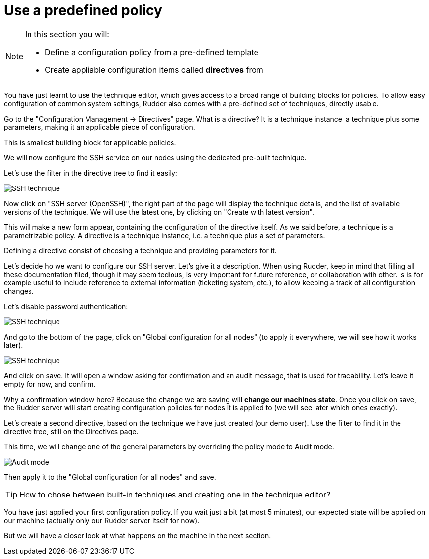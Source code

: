 = Use a predefined policy

[NOTE]

====

In this section you will:

* Define a configuration policy from a pre-defined template
* Create appliable configuration items called *directives* from

====

You have just learnt to use the technique editor, which gives access to a broad
range of building blocks for policies. To allow easy configuration of
common system settings, Rudder also comes with a pre-defined set of techniques,
directly usable.

Go to the "Configuration Management -> Directives" page. What is a directive? It is a technique instance:
a technique plus some parameters, making it an applicable pîece of configuration.

This is smallest building block for applicable policies.

We will now configure the SSH service on our nodes using the dedicated pre-built technique.

Let's use the filter in the directive tree to find it easily:

image::./ssh.png["SSH technique", align="center"]

Now click on "SSH server (OpenSSH)", the right part of the page will display the technique details, and
the list of available versions of the technique. We will use the latest one, by clicking on
"Create with latest version".

This will make a new form appear, containing the configuration of the directive itself.
As we said before, a technique is a parametrizable policy. A directive is a technique instance,
i.e. a technique plus a set of parameters.

Defining a directive consist of choosing a technique and providing parameters for it.

Let's decide ho we want to configure our SSH server. Let's give it a description.
When using Rudder, keep in mind that filling all these documentation filed, though it may seem
tedious, is very important for future reference, or collaboration with other.
Is is for example useful to include reference to external information (ticketing system, etc.),
to allow keeping a track of all configuration changes.

Let's disable password authentication:

image::./ssh-password.png["SSH technique", align="center"]

And go to the bottom of the page, click on "Global configuration for all nodes"
(to apply it everywhere, we will see how it works later).

image::./rule.png["SSH technique", align="center"]

And click on save. It will open a window asking for confirmation and an audit message,
that is used for tracability. Let's leave it empty for now, and confirm.

Why a confirmation window here? Because the change we are saving will *change our machines state*.
Once you click on save, the Rudder server will start creating configuration policies for nodes
it is applied to (we will see later which ones exactly).

Let's create a second directive, based on the technique we have just created (our demo user).
Use the filter to find it in the directive tree, still on the Directives page.

This time, we will change one of the general parameters by overriding the policy mode to Audit mode.

image::./audit.png["Audit mode", align="center"]

Then apply it to the "Global configuration for all nodes" and save.

[TIP]

====

How to chose between built-in techniques and creating one in the technique editor?

====

You have just applied your first configuration policy.
If you wait just a bit (at most 5 minutes), our expected state will be applied on our machine
(actually only our Rudder server itself for now).

But we will have a closer look at what happens on the machine in the next section.
